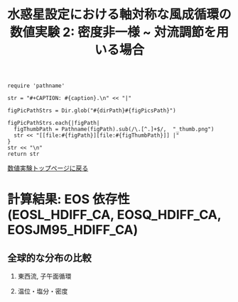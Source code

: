 #+TITLE: 水惑星設定における軸対称な風成循環の数値実験 2: 密度非一様  ~ 対流調節を用いる場合
#+AUTOHR: 河合 佑太
#+LANGUAGE: ja
#+OPTIONS: H:2 ^:{}
#+HTML_MATHJAX: align:"left" mathml:t path:"http://cdn.mathjax.org/mathjax/latest/MathJax.js?config=TeX-AMS_HTML"></SCRIPT>
#+HTML_HEAD: <link rel="stylesheet" type="text/css" href="./../org.css" />

#+LaTeX_HEADER: \usepackage{natbib}

#+NAME: create_FigsTable
#+BEGIN_SRC ruby ::results value raw :exports none :var caption="ほほげほげ" :var figPicsPath="hoge{1,2}.png" :var dirPath="./expdata_inhomoFluid/"
    require 'pathname'

    str = "#+CAPTION: #{caption}.\n" << "|"

    figPicPathStrs = Dir.glob("#{dirPath}#{figPicsPath}")

    figPicPathStrs.each{|figPath|
      figThumbPath = Pathname(figPath).sub(/\.[^.]+$/,  "_thumb.png")
      str << "[[file:#{figPath}][file:#{figThumbPath}]] |"
    }
    str << "\n"
    return str
#+END_SRC

[[file:./Exp_WindDrivenCirculation_inhomoFluid.html][数値実験トップページに戻る]]

* 計算結果: EOS 依存性(EOSL_HDIFF_CA, EOSQ_HDIFF_CA, EOSJM95_HDIFF_CA)

** 全球的な分布の比較

*** 東西流, 子午面循環

   #+CALL: create_FigsTable("東西流速[m/s]の子午面分布の比較. 左から順に, EOSL_HDIFF_CA, EOSQ_HDIFF_CA, EOSJM95_HDIFF_CA", "exp_EOS{L,Q,JM95}_HDIFF_CA/yz_U_mplane_1500yr.jpg") :results value raw :exports results

   #+CALL: create_FigsTable("子午面循環[Sv]の比較. 左から順に, EOSL_HDIFF_CA, EOSQ_HDIFF_CA, EOSJM95_HDIFF_CA", "exp_EOS{L,Q,JM95}_HDIFF_CA/yz_MassStreamFunc_mplane_1500yr.jpg") :results value raw :exports results

   #+CALL: create_FigsTable("運動エネルギーの全球平均値[J/(m^3*kg)]の時間発展の比較. EOSL_HDIFF_CA(破線), EOSQ_HDIFF_CA(実線), EOSJM95_HDIFF_CA(点線)", "EOSComp/noRediGM/KEAvg_EOSCompari.jpg") :results value raw :exports results

*** 温位・塩分・密度

   #+CALL: create_FigsTable("温位[K]の子午面分布の比較. 左から順に, EOSL_HDIFF_CA, EOSQ_HDIFF_CA, EOSJM95_HDIFF_CA", "exp_EOS{L,Q,JM95}_HDIFF_CA/yz_PTemp_mplane_1500yr.jpg") :results value raw :exports results

   #+CALL: create_FigsTable("塩分[psu]の比較. 左から順に, EOSL_HDIFF_CA, EOSQ_HDIFF_CA, EOSJM95_HDIFF_CA", "exp_EOS{L,Q,JM95}_HDIFF_CA_CA/yz_Salt_mplane_1500yr.jpg") :results value raw :exports results

   #+CALL: create_FigsTable("ポテンシャル密度[kg/m^{3}]の比較. 左から順に, EOSL_HDIFF_CA, EOSQ_HDIFF_CA, EOSJM95_HDIFF_CA", "exp_EOS{L,Q,JM95}_HDIFF_CA/yz_DensPot_mplane_1500yr.jpg") :results value raw :exports results

# *** 圧力

#   #+CALL: create_FigsTable("圧力偏差(力学的圧力)[Pa]の子午面分布の比較. 左から順に, Ah1e3Prh1Prv1, Ah1e4Prh1Prv1, Ah1e5Prh1Prv1", "exp_Ah1e{3,4,5}Prh1Prv1/yz_PressEdd_mplane_300yr.jpg") :results value raw :exports results



# ** 赤道近傍の分布の比較

# *** 東西流, 子午面循環

#   #+CALL: create_FigsTable("東西流速[m/s]の子午面分布の比較. 左から順に, Ah1e3Prh1Prv1, Ah1e4Prh1Prv1, Ah1e5Prh1Prv1", "exp_Ah1e{3,4,5}Prh1Prv1/yz_U_mplane_eq_300yr.jpg") :results value raw :exports results

#   #+CALL: create_FigsTable("子午面循環[Sv]の比較. 左から順に, Ah1e3Prh1Prv1, Ah1e4Prh1Prv1, Ah1e5Prh1Prv1", "exp_Ah1e{3,4,5}Prh1Prv1/yz_MassStreamFunc_mplane_eq_300yr.jpg") :results value raw :exports results

